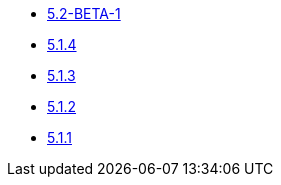 ** xref:release-notes:5-2-BETA-1.adoc[5.2-BETA-1]
** xref:release-notes:5-1-4.adoc[5.1.4]
** xref:release-notes:5-1-3.adoc[5.1.3]
** xref:release-notes:5-1-2.adoc[5.1.2]
** xref:release-notes:5-1-1.adoc[5.1.1]
